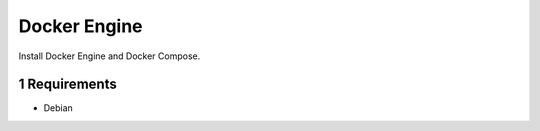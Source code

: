 .. sectnum::

Docker Engine
=============

Install Docker Engine and Docker Compose.

Requirements
------------

- Debian
